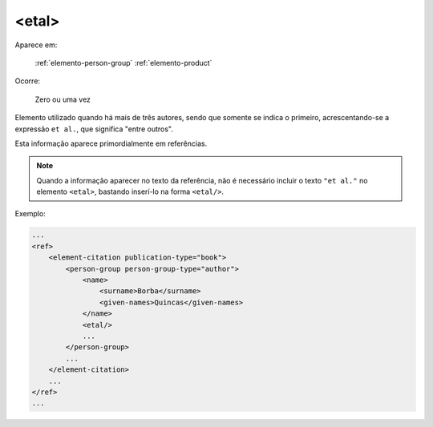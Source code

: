 .. _elemento-etal:

<etal>
^^^^^^

Aparece em:

  :ref:`elemento-person-group`
  :ref:`elemento-product`

Ocorre:

  Zero ou uma vez


Elemento utilizado quando há mais de três autores, sendo que somente se indica o
primeiro, acrescentando-se a expressão ``et al.``, que significa "entre outros".

Esta informação aparece primordialmente em referências.

.. note:: Quando a informação aparecer no texto da referência, não é
          necessário incluir o texto ``"et al."`` no elemento ``<etal>``,
          bastando inserí-lo na forma ``<etal/>``.


Exemplo:

.. code-block:: xml

    ...
    <ref>
        <element-citation publication-type="book">
            <person-group person-group-type="author">
                <name>
                    <surname>Borba</surname>
                    <given-names>Quincas</given-names>
                </name>
                <etal/>
                ...
            </person-group>
            ...
        </element-citation>
        ...
    </ref>
    ...

.. {"reviewed_on": "20160624", "by": "gandhalf_thewhite@hotmail.com"}

